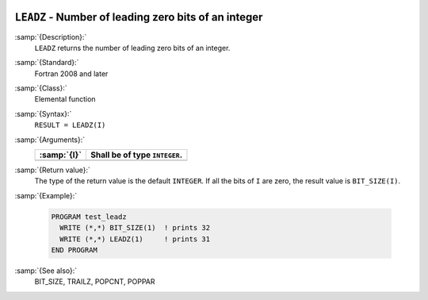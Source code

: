   .. _leadz:

``LEADZ`` - Number of leading zero bits of an integer
*****************************************************

.. index:: LEADZ

.. index:: zero bits

:samp:`{Description}:`
  ``LEADZ`` returns the number of leading zero bits of an integer.

:samp:`{Standard}:`
  Fortran 2008 and later

:samp:`{Class}:`
  Elemental function

:samp:`{Syntax}:`
  ``RESULT = LEADZ(I)``

:samp:`{Arguments}:`
  ===========  =============================
  :samp:`{I}`  Shall be of type ``INTEGER``.
  ===========  =============================
  ===========  =============================

:samp:`{Return value}:`
  The type of the return value is the default ``INTEGER``.
  If all the bits of ``I`` are zero, the result value is ``BIT_SIZE(I)``.

:samp:`{Example}:`

  .. code-block:: c++

    PROGRAM test_leadz
      WRITE (*,*) BIT_SIZE(1)  ! prints 32
      WRITE (*,*) LEADZ(1)     ! prints 31
    END PROGRAM

:samp:`{See also}:`
  BIT_SIZE, 
  TRAILZ, 
  POPCNT, 
  POPPAR

